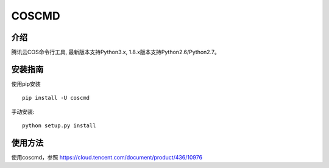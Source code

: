 COSCMD
#######################

.. image:: https://img.shields.io/pypi/v/coscmd.svg
      :target: https://pypi.org/search/?q=coscmd
   :alt: Pypi
.. image:: https://travis-ci.org/tencentyun/coscmd.svg?branch=master
      :target: https://travis-ci.org/tencentyun/coscmd
   :alt: Travis CI 

介绍
_______

腾讯云COS命令行工具, 最新版本支持Python3.x, 1.8.x版本支持Python2.6/Python2.7。

安装指南
__________

使用pip安装 ::

    pip install -U coscmd

手动安装::

    python setup.py install

使用方法
__________

使用coscmd，参照 https://cloud.tencent.com/document/product/436/10976

